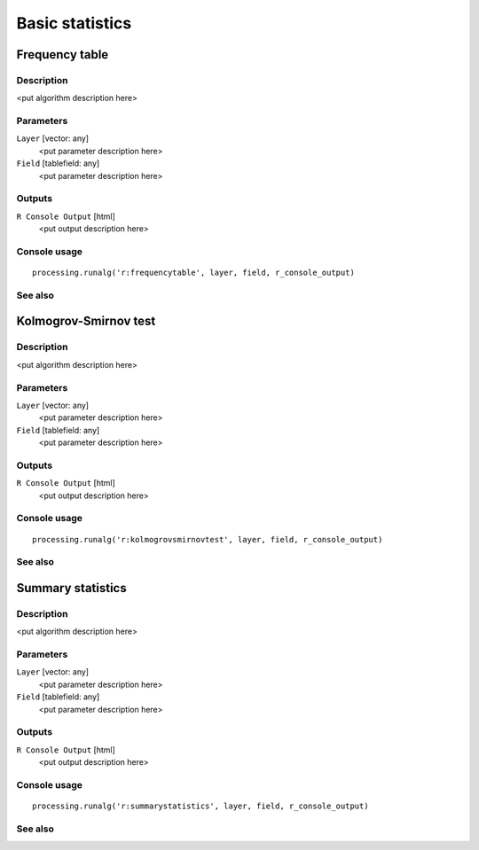 .. only:: html

   |updatedisclaimer|

Basic statistics
================

.. only:: html

   .. contents::
      :local:
      :depth: 1

Frequency table
---------------

Description
...........

<put algorithm description here>

Parameters
..........

``Layer`` [vector: any]
  <put parameter description here>

``Field`` [tablefield: any]
  <put parameter description here>

Outputs
.......

``R Console Output`` [html]
  <put output description here>

Console usage
.............

::

  processing.runalg('r:frequencytable', layer, field, r_console_output)

See also
........

Kolmogrov-Smirnov test
----------------------

Description
...........

<put algorithm description here>

Parameters
..........

``Layer`` [vector: any]
  <put parameter description here>

``Field`` [tablefield: any]
  <put parameter description here>

Outputs
.......

``R Console Output`` [html]
  <put output description here>

Console usage
.............

::

  processing.runalg('r:kolmogrovsmirnovtest', layer, field, r_console_output)

See also
........

Summary statistics
------------------

Description
...........

<put algorithm description here>

Parameters
..........

``Layer`` [vector: any]
  <put parameter description here>

``Field`` [tablefield: any]
  <put parameter description here>

Outputs
.......

``R Console Output`` [html]
  <put output description here>

Console usage
.............

::

  processing.runalg('r:summarystatistics', layer, field, r_console_output)

See also
........


.. Substitutions definitions - AVOID EDITING PAST THIS LINE
   This will be automatically updated by the find_set_subst.py script.
   If you need to create a new substitution manually,
   please add it also to the substitutions.txt file in the
   source folder.

.. |updatedisclaimer| replace:: :disclaimer:`Docs in progress for 'QGIS testing'. Visit https://docs.qgis.org/2.18 for QGIS 2.18 docs and translations.`
